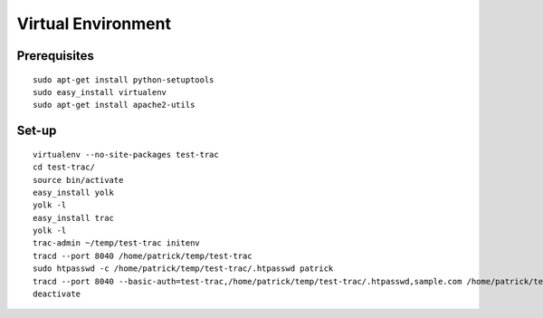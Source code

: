 Virtual Environment
*******************

Prerequisites
=============

::

  sudo apt-get install python-setuptools
  sudo easy_install virtualenv
  sudo apt-get install apache2-utils

Set-up
======

::

  virtualenv --no-site-packages test-trac
  cd test-trac/
  source bin/activate
  easy_install yolk
  yolk -l
  easy_install trac
  yolk -l
  trac-admin ~/temp/test-trac initenv
  tracd --port 8040 /home/patrick/temp/test-trac
  sudo htpasswd -c /home/patrick/temp/test-trac/.htpasswd patrick
  tracd --port 8040 --basic-auth=test-trac,/home/patrick/temp/test-trac/.htpasswd,sample.com /home/patrick/temp/test-trac
  deactivate
